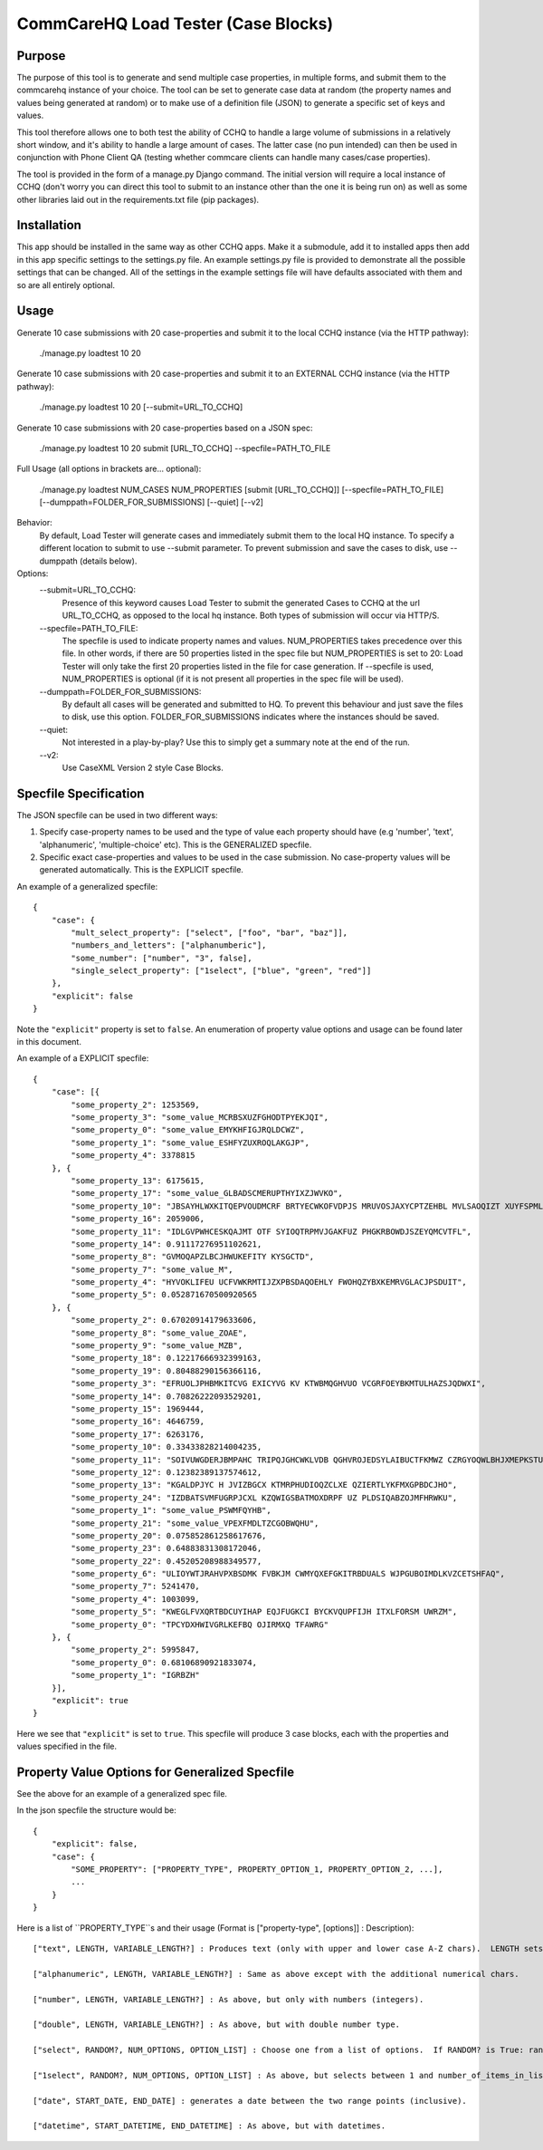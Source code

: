 CommCareHQ Load Tester (Case Blocks)
====================================

Purpose
-------

The purpose of this tool is to generate and send multiple case properties, in multiple forms, and submit them to the commcarehq instance of your choice.  The tool can be set to generate case data at random (the property names and values being generated at random) or to make use of a definition file (JSON) to generate a specific set of keys and values.

This tool therefore allows one to both test the ability of CCHQ to handle a large volume of submissions in a relatively short window, and it's ability to handle a large amount of cases.   The latter case (no pun intended) can then be used in conjunction with Phone Client QA  (testing whether commcare clients can handle many cases/case properties).

The tool is provided in the form of a manage.py Django command.  The initial version will require a local instance of CCHQ (don't worry you can direct this tool to submit to an instance other than the one it is being run on) as well as some other libraries laid out in the requirements.txt file (pip packages).

Installation
------------

This app should be installed in the same way as other CCHQ apps.  Make it a submodule, add it to installed apps then add in this app specific settings to the settings.py file.  An example settings.py file is provided to demonstrate all the possible settings that can be changed.  All of the settings in the example settings file will have defaults associated with them and so are all entirely optional.

Usage
-----

Generate 10 case submissions with 20 case-properties and submit it to the local CCHQ instance (via the HTTP pathway):

    ./manage.py loadtest 10 20

Generate 10 case submissions with 20 case-properties and submit it to an EXTERNAL CCHQ instance (via the HTTP pathway):

    ./manage.py loadtest 10 20 [--submit=URL_TO_CCHQ]


Generate 10 case submissions with 20 case-properties based on a JSON spec:

	./manage.py loadtest 10 20 submit [URL_TO_CCHQ] --specfile=PATH_TO_FILE 


Full Usage (all options in brackets are... optional):

	./manage.py loadtest NUM_CASES NUM_PROPERTIES [submit [URL_TO_CCHQ]] [--specfile=PATH_TO_FILE] [--dumppath=FOLDER_FOR_SUBMISSIONS] [--quiet] [--v2]

Behavior:
     By default, Load Tester will generate cases and immediately submit them to the local HQ instance.  To specify a different location to submit to use --submit parameter.  To prevent submission and save the cases to disk, use --dumppath (details below).

Options:
     --submit=URL_TO_CCHQ:
     	Presence of this keyword causes Load Tester to submit the generated Cases to CCHQ at the url URL_TO_CCHQ, as opposed to the local hq instance.  Both types of submission will occur via HTTP/S.

     --specfile=PATH_TO_FILE:
        The specfile is used to indicate property names and values. NUM_PROPERTIES takes precedence over this file.  In other words, if there are 50 properties listed in the spec file but NUM_PROPERTIES is set to 20: Load Tester will only take the first 20 properties listed in the file for case generation.   If --specfile is used, NUM_PROPERTIES is optional (if it is not present all properties in the spec file will be used).

     --dumppath=FOLDER_FOR_SUBMISSIONS:
        By default all cases will be generated and submitted to HQ.  To prevent this behaviour and just save the files to disk, use this option.  FOLDER_FOR_SUBMISSIONS indicates where the instances should be saved.

     --quiet:
        Not interested in a play-by-play?  Use this to simply get a summary note at the end of the run.

     --v2:
        Use CaseXML Version 2 style Case Blocks.


Specfile Specification
----------------------

The JSON specfile can be used in two different ways:

#) Specify case-property names to be used and the type of value each property should have (e.g 'number', 'text', 'alphanumeric', 'multiple-choice' etc).  This is the GENERALIZED specfile.

#) Specific exact case-properties and values to be used in the case submission.  No case-property values will be generated automatically.   This is the EXPLICIT specfile.

An example of a generalized specfile::

    {
        "case": {
            "mult_select_property": ["select", ["foo", "bar", "baz"]],
            "numbers_and_letters": ["alphanumberic"],
            "some_number": ["number", "3", false],
            "single_select_property": ["1select", ["blue", "green", "red"]]
        },
        "explicit": false
    }


Note the ``"explicit"`` property is set to ``false``.  An enumeration of property value options and usage can be found later in this document.

An example of a EXPLICIT specfile::

    {
        "case": [{
            "some_property_2": 1253569,
            "some_property_3": "some_value_MCRBSXUZFGHODTPYEKJQI",
            "some_property_0": "some_value_EMYKHFIGJRQLDCWZ",
            "some_property_1": "some_value_ESHFYZUXROQLAKGJP",
            "some_property_4": 3378815
        }, {
            "some_property_13": 6175615,
            "some_property_17": "some_value_GLBADSCMERUPTHYIXZJWVKO",
            "some_property_10": "JBSAYHLWXKITQEPVOUDMCRF BRTYECWKOFVDPJS MRUVOSJAXYCPTZEHBL MVLSAOQIZT XUYFSPMLQT",
            "some_property_16": 2059006,
            "some_property_11": "IDLGVPWHCESKQAJMT OTF SYIOQTRPMVJGAKFUZ PHGKRBOWDJSZEYQMCVTFL",
            "some_property_14": 0.91117276951102621,
            "some_property_8": "GVMOQAPZLBCJHWUKEFITY KYSGCTD",
            "some_property_7": "some_value_M",
            "some_property_4": "HYVOKLIFEU UCFVWKRMTIJZXPBSDAQOEHLY FWOHQZYBXKEMRVGLACJPSDUIT",
            "some_property_5": 0.052871670500920565
        }, {
            "some_property_2": 0.67020914179633606,
            "some_property_8": "some_value_ZOAE",
            "some_property_9": "some_value_MZB",
            "some_property_18": 0.12217666932399163,
            "some_property_19": 0.80488290156366116,
            "some_property_3": "EFRUOLJPHBMKITCVG EXICYVG KV KTWBMQGHVUO VCGRFOEYBKMTULHAZSJQDWXI",
            "some_property_14": 0.70826222093529201,
            "some_property_15": 1969444,
            "some_property_16": 4646759,
            "some_property_17": 6263176,
            "some_property_10": 0.33433828214004235,
            "some_property_11": "SOIVUWGDERJBMPAHC TRIPQJGHCWKLVDB QGHVROJEDSYLAIBUCTFKMWZ CZRGYOQWLBHJXMEPKSTUF YEFV",
            "some_property_12": 0.12382389137574612,
            "some_property_13": "KGALDPJYC H JVIZBGCX KTMRPHUDIOQZCLXE QZIERTLYKFMXGPBDCJHO",
            "some_property_24": "IZDBATSVMFUGRPJCXL KZQWIGSBATMOXDRPF UZ PLDSIQABZOJMFHRWKU",
            "some_property_1": "some_value_PSWMFQYHB",
            "some_property_21": "some_value_VPEXFMDLTZCGOBWQHU",
            "some_property_20": 0.075852861258617676,
            "some_property_23": 0.64883831308172046,
            "some_property_22": 0.45205208988349577,
            "some_property_6": "ULIOYWTJRAHVPXBSDMK FVBKJM CWMYQXEFGKITRBDUALS WJPGUBOIMDLKVZCETSHFAQ",
            "some_property_7": 5241470,
            "some_property_4": 1003099,
            "some_property_5": "KWEGLFVXQRTBDCUYIHAP EQJFUGKCI BYCKVQUPFIJH ITXLFORSM UWRZM",
            "some_property_0": "TPCYDXHWIVGRLKEFBQ OJIRMXQ TFAWRG"
        }, {
            "some_property_2": 5995847,
            "some_property_0": 0.68106890921833074,
            "some_property_1": "IGRBZH"
        }],
        "explicit": true
    }

Here we see that ``"explicit"`` is set to ``true``.  This specfile will produce 3 case blocks, each with the properties and values specified in the file.


Property Value Options for Generalized Specfile
-----------------------------------------------

See the above for an example of a generalized spec file.

In the json specfile the structure would be::

    {
        "explicit": false,
        "case": {
            "SOME_PROPERTY": ["PROPERTY_TYPE", PROPERTY_OPTION_1, PROPERTY_OPTION_2, ...],
            ...
        }
    }

Here is a list of ``PROPERTY_TYPE``s and their usage (Format is ["property-type", [options]] : Description)::

    ["text", LENGTH, VARIABLE_LENGTH?] : Produces text (only with upper and lower case A-Z chars).  LENGTH sets the length the value should be.  if VARIABLE_LENGTH? is set to True, the value generated will vary in length between 1 and LENGTH (inclusive).  LENGTH and VARIABLE_LENGTH? are both optional (but you cannot specify VARIABLE_LENGTH? without specifying LENGTH!).  LENGTH defaults to 10.  VARIABLE_LENGTH? defaults to True.
    
    ["alphanumeric", LENGTH, VARIABLE_LENGTH?] : Same as above except with the additional numerical chars.
    
    ["number", LENGTH, VARIABLE_LENGTH?] : As above, but only with numbers (integers).

    ["double", LENGTH, VARIABLE_LENGTH?] : As above, but with double number type.
    
    ["select", RANDOM?, NUM_OPTIONS, OPTION_LIST] : Choose one from a list of options.  If RANDOM? is True: randomly generates a set of options (set length determined by NUM_OPTIONS). If RANDOM? is False, THE NEXT OPTION MUST BE OPTION_LIST!.  OPTION_LIST is an array of text values: e.g. ["foo", "bar", "bash"].

    ["1select", RANDOM?, NUM_OPTIONS, OPTION_LIST] : As above, but selects between 1 and number_of_items_in_list items (as with a multi-select question).  Result is ' ' seperated string of options.

    ["date", START_DATE, END_DATE] : generates a date between the two range points (inclusive).

    ["datetime", START_DATETIME, END_DATETIME] : As above, but with datetimes.